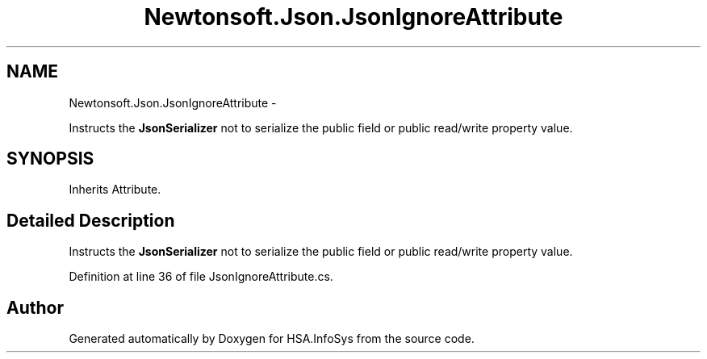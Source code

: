 .TH "Newtonsoft.Json.JsonIgnoreAttribute" 3 "Fri Jul 5 2013" "Version 1.0" "HSA.InfoSys" \" -*- nroff -*-
.ad l
.nh
.SH NAME
Newtonsoft.Json.JsonIgnoreAttribute \- 
.PP
Instructs the \fBJsonSerializer\fP not to serialize the public field or public read/write property value\&.  

.SH SYNOPSIS
.br
.PP
.PP
Inherits Attribute\&.
.SH "Detailed Description"
.PP 
Instructs the \fBJsonSerializer\fP not to serialize the public field or public read/write property value\&. 


.PP
Definition at line 36 of file JsonIgnoreAttribute\&.cs\&.

.SH "Author"
.PP 
Generated automatically by Doxygen for HSA\&.InfoSys from the source code\&.
